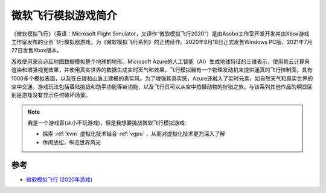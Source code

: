 .. _intro_flight_simulator:

=======================
微软飞行模拟游戏简介
=======================

《微软模拟飞行》（英语：Microsoft Flight Simulator，又译作“微软模拟飞行2020”）是由Asobo工作室开发开发并由Xbox游戏工作室发布的业余飞行模拟器游戏，为《微软模拟飞行系列》的正统续作。2020年8月18日正式发售Windows  PC版，2021年7月27日发售Xbox版本。

游戏使用来自必应地图数据模拟整个地球的地形。Microsoft
Azure的人工智能（AI）生成地球特征的三维表示，使用其云计算来渲染和增强视觉效果，并使用真实世界的数据生成实时天气和效果。飞行模拟器有一个物理发动机来提供逼真的飞行控制面，具有1000多个模拟表面，以及在丘陵和山脉上建模的真实风。为了增强其真实感，Azure还融入了实时元素，如自然天气和真实世界的空中交通。游戏玩法包括着陆挑战和助手功能等新功能，以及飞行员可以从空中拍摄动物的狩猎之旅。与该系列其他作品的明显区别是游戏没有显示任何破坏场景。

.. note::

   我是一个游戏盲(从小不玩游戏)，但是我想要挑战微软飞行模拟游戏:

   - 探索 :ref:`kvm` 虚拟化技术结合 :ref:`vgpu` ，从而对虚拟化技术更为深入了解
   - 休闲放松，纵览世界风光

参考
======

- `微软模拟飞行 (2020年游戏) <https://zh.wikipedia.org/wiki/%E5%BE%AE%E8%BB%9F%E6%A8%A1%E6%93%AC%E9%A3%9B%E8%A1%8C_(2020%E5%B9%B4%E9%81%8A%E6%88%B2)>`_

